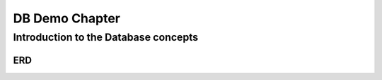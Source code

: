 .. This file is part of the OpenDSA eTextbook project. See
.. http://opendsa.org for more details.
.. Copyright (c) 2012-2020 by the OpenDSA Project Contributors, and
.. distributed under an MIT open source license.

.. avmetadata::
   :author: Noha Alaa
   :satisfies: DB Demo
   :topic: Demo


DB Demo Chapter
===============

Introduction to the Database concepts
--------------------------------------

ERD
~~~~